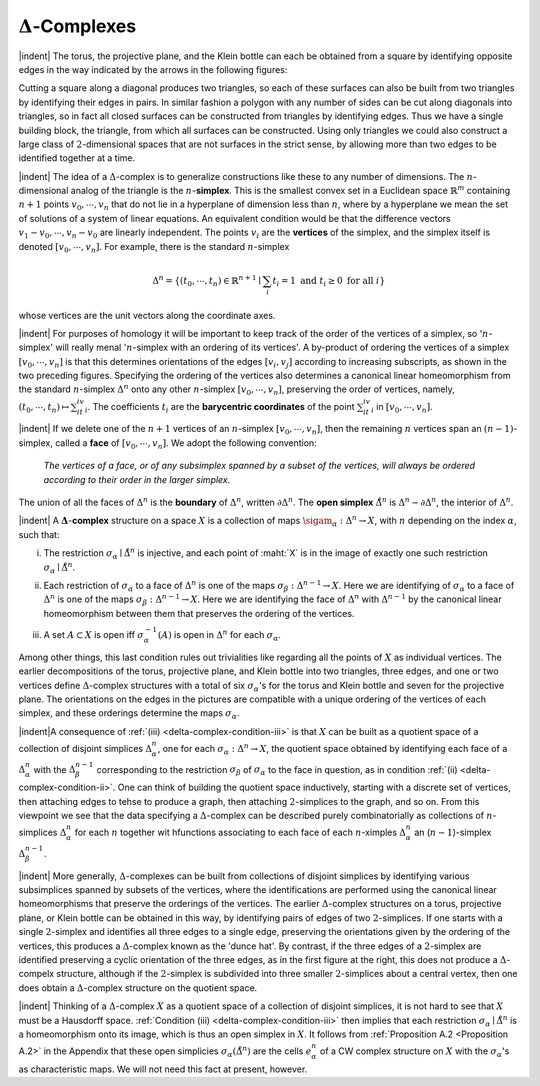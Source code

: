 :math:`\Delta`-Complexes
===============================================

|indent| The torus, the projective plane, and the Klein bottle can each be obtained from a 
square by identifying opposite edges in the way indicated by the arrows in the following
figures:

.. image:: fig/squares.png
    :width: 100%
    :align: center

.. image:: fig/polygon.png
    :width: 25%
    :align: right

Cutting a square along a diagonal produces two triangles, so each of these surfaces
can also be built from two triangles by identifying their edges in pairs. In similar
fashion a polygon with any number of sides can be cut along
diagonals into triangles, so in fact all closed surfaces can be
constructed from triangles by identifying edges. Thus we have
a single building block, the triangle, from which all surfaces can
be constructed. Using only triangles we could also construct a 
large class of :math:`2`-dimensional spaces that are not surfaces in the
strict sense, by allowing more than two edges to be identified
together at a time.

.. image:: fig/n-simplex.png
    :align: right
    :width: 50%

.. image:: fig/standard-n-simplex.png
    :align: right
    :width: 20%

|indent| The idea of a :math:`\Delta`-complex is to generalize constructions like these to any number
of dimensions. The :math:`n`-dimensional analog of the triangle is the :math:`n`-**simplex**. This is the
smallest convex set in a Euclidean space
:math:`\mathbb{R}^m` containing :math:`n+1` points :math:`v_0,\cdots,v_n`
that do not lie in a hyperplane of dimension
less than :math:`n`, where by a hyperplane
we mean the set of solutions of a system
of linear equations. An equivalent
condition would be that the difference vectors
:math:`v_1-v_0,\cdots,v_n-v_0` are linearly independent. The points :math:`v_i` are the **vertices** of the
simplex, and the simplex itself is denoted :math:`[v_0,\cdots,v_n]`. For 
example, there is the standard :math:`n`-simplex

.. math::

    \Delta^n=\{(t_0,\cdots,t_n)\in \mathbb{R}^{n+1} \mid \sum_i t_i = 1 \text{ and } t_i \geq 0 \text{ for all }i\}

whose vertices are the unit vectors along the coordinate axes.

|indent| For purposes of homology it will be important to keep track of the order of the
vertices of a simplex, so ':math:`n`-simplex' will really menal ':math:`n`-simplex with an ordering
of its vertices'. A by-product of ordering the vertices of a simplex :math:`[v_0,\cdots, v_n]` is 
that this determines orientations of the edges :math:`[v_i,v_j]` according to increasing 
subscripts, as shown in the two preceding figures. Specifying the ordering of the vertices
also determines a canonical linear homeomorphism from the standard :math:`n`-simplex
:math:`\Delta^n` onto any other :math:`n`-simplex :math:`[v_0,\cdots , v_n]`, preserving the order of vertices, namely,
:math:`(t_0,\cdots,t_n)\mapsto\sum_it_iv_i`. The coefficients :math:`t_i` are the **barycentric coordinates** of the point
:math:`\sum_it_iv_i` in :math:`[v_0,\cdots,v_n]`.

|indent| If we delete one of the :math:`n+1` vertices of an :Math:`n`-simplex :math:`[v_0,\cdots,v_n]`, then the
remaining :math:`n` vertices span an :math:`(n-1)`-simplex, called a **face** of :math:`[v_0,\cdots,v_n]`. We
adopt the following convention:

    *The vertices of a face, or of any subsimplex spanned by a subset of the vertices,
    will always be ordered according to their order in the larger simplex.*

The union of all the faces of :math:`\Delta^n` is the **boundary** of :Math:`\Delta^n`, written :math:`\partial \Delta^n`. The **open
simplex** :math:`\mathring{\Delta}^n` is :math:`\Delta^n-\partial \Delta^n`, the interior of :math:`\Delta^n`.

|indent| A :math:`\mathbf{\Delta}`-**complex** structure on a space :math:`X` is a collection of maps :math:`\sigam_\alpha:\Delta^n \rightarrow X`, with :math:`n`
depending on the index :math:`\alpha`, such that:


.. _delta-complex-condition-i:
(i) The restriction :math:`\sigma_\alpha\mid\mathring{\Delta}^n` is injective, and each point of :maht:`X` is in the image of exactly
    one such restriction :math:`\sigma_\alpha\mid\mathring{\Delta}^n`.
.. _delta-complex-condition-ii:
(ii)    Each restriction of :math:`\sigma_\alpha` to a face of :math:`\Delta^n` is one of the maps :math:`\sigma_\beta:\Delta^{n-1}\rightarrow X`. Here we
        are identifying of :Math:`\sigma_\alpha` to a face of :math:`\Delta^n` is one of the maps :math:`\sigma_\beta:\Delta^{n-1}\rightarrow X`. Here we
        are identifying the face of :math:`\Delta^n` with :math:`\Delta^{n-1}` by the canonical linear homeomorphism
        between them that preserves the ordering of the vertices.
.. _delta-complex-condition-iii:
(iii)   A set :math:`A\subset X` is open iff :math:`\sigma^{-1}_\alpha (A)` is open in :math:`\Delta^n` for each :math:`\sigma_\alpha`.

Among other things, this last condition rules out trivialities like regarding all the 
points of :math:`X` as individual vertices. The earlier decompositions of the torus, projective
plane, and Klein bottle into two triangles, three edges, and one or two vertices define
:math:`\Delta`-complex structures with a total of six :math:`\sigma_\alpha`'s for the torus and Klein bottle and seven
for the projective plane. The orientations on the edges in the pictures are compatible
with a unique ordering of the vertices of each simplex, and these orderings determine
the maps :math:`\sigma_\alpha`.

|indent|A consequence of :ref:`(iii) <delta-complex-condition-iii>` is that :math:`X` can be built as a quotient space of a collection
of disjoint simplices :math:`\Delta^n_\alpha`, one for each :math:`\sigma_\alpha:\Delta^n \rightarrow X`, the quotient space obtained by
identifying each face of a :math:`\Delta^n_\alpha` with the :math:`\Delta^{n-1}_\beta` corresponding to the restriction :math:`\sigma_\beta` of
:math:`\sigma_\alpha` to the face in question, as in condition :ref:`(ii) <delta-complex-condition-ii>`. One can think of building the quotient
space inductively, starting with a discrete set of vertices, then attaching edges to
tehse to produce a graph, then attaching :math:`2`-simplices to the graph, and so on. From
this viewpoint we see that the data specifying a :math:`\Delta`-complex can be described purely
combinatorially as collections of :math:`n`-simplices :math:`\Delta^n_\alpha` for each :math:`n` together wit hfunctions
associating to each face of each :math:`n`-ximples :math:`\Delta^n_\alpha` an (:math:`n-1`)-simplex :math:`\Delta^{n-1}_\beta`.

|indent| More generally, :math:`\Delta`-complexes can be built from collections of disjoint simplices by
identifying various subsimplices spanned by subsets of the vertices, where the identifications
are performed using the canonical linear homeomorphisms that preserve
the orderings of the vertices. The earlier :Math:`\Delta`-complex structures on a torus, projective
plane, or Klein bottle can be obtained in this way, by identifying pairs of edges of
two :math:`2`-simplices. If one starts with a single :math:`2`-simplex and identifies all three edges
to a single edge, preserving the orientations given by the ordering of the vertices,
this produces a :math:`\Delta`-complex known as the 'dunce hat'. By contrast, if the three edges
of a :math:`2`-simplex are identified preserving a cyclic orientation of the three edges, as in
the first figure at the right, this does not produce a 
:math:`\Delta`-compelx structure, although if the :math:`2`-simplex is
subdivided into three smaller :Math:`2`-simplices about a
central vertex, then one does obtain a :math:`\Delta`-complex
structure on the quotient space.

|indent| Thinking of a :Math:`\Delta`-complex :math:`X` as a quotient space of a collection of disjoint simplices,
it is not hard to see that :math:`X` must be a Hausdorff space. :ref:`Condition (iii) <delta-complex-condition-iii>` then
implies that each restriction :math:`\sigma_\alpha \mid \mathring{\Delta}^n` is a homeomorphism onto its image, which is
thus an open simplex in :math:`X`. It follows from :ref:`Proposition A.2 <Proposition A.2>` in the Appendix that
these open simplicies :math:`\sigma_\alpha(\mathring{\Delta}^n)` are the cells :math:`e^n_\alpha` of a CW complex structure on :math:`X` with
the :math:`\sigma_\alpha`'s as characteristic maps. We will not need this fact at present, however.

.. |indent| raw:: html

    <span style="margin-left: 2em">

.. |qed| raw:: html
    
    <span style="float:right">&#9723</span>